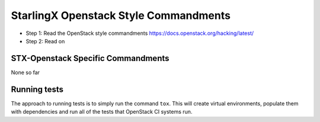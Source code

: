 StarlingX Openstack Style Commandments
======================================

- Step 1: Read the OpenStack style commandments
  https://docs.openstack.org/hacking/latest/
- Step 2: Read on

STX-Openstack Specific Commandments
---------------------------------------------------------

None so far

Running tests
-------------
The approach to running tests is to simply run the command ``tox``. This will
create virtual environments, populate them with dependencies and run all of
the tests that OpenStack CI systems run.

